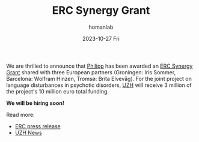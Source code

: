 #+TITLE:       ERC Synergy Grant
#+AUTHOR:      homanlab
#+EMAIL:       homanlab.zurich@gmail.com
#+DATE:        2023-10-27 Fri
#+URI:         /blog/%y/%m/%d/ercsynergy
#+KEYWORDS:    ERC Synergy, grant, award
#+TAGS:        ERC Synergy, grant, award
#+LANGUAGE:    en
#+OPTIONS:     H:3 num:nil toc:nil \n:nil ::t |:t ^:nil -:nil f:t *:t <:t
#+DESCRIPTION: New grant for Philipp with three european partners 
#+AVATAR:      https://homanlab.github.io/media/img/erc_logo.png

#+ATTR_HTML: :width 200px :title delta
[[https://homanlab.github.io/media/img/erc_logo.png]]

We are thrilled to announce that [[https://homanlab.github.io/philipp/][Philipp]] has been awarded an [[https://erc.europa.eu/news-events/news/erc-2023-synergy-grants-results][ERC
Synergy Grant]] shared with three European partners (Groningen: Iris
Sommer, Barcelona: Wolfram Hinzen, Tromsø: Brita Elvevåg). For the
joint project on language disturbances in psychotic disorders, [[https://www.uzh.ch/][UZH]]
will receive 3 million of the project's 10 million euro total funding.

*We will be hiring soon!*

Read more:
- [[https://erc.europa.eu/news-events/news/erc-2023-synergy-grants-results][ERC press release]]  
- [[https://www.news.uzh.ch/en/articles/news/2023/erc-grant-homan0.html][UZH News]]
  

